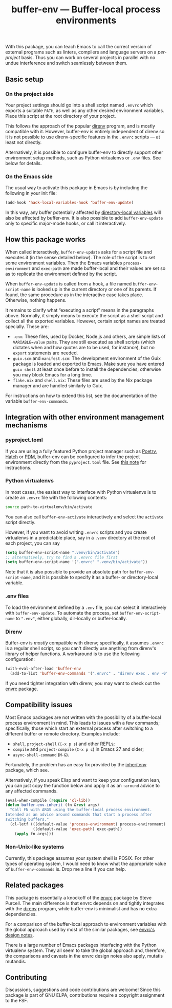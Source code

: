 #+title: buffer-env --- Buffer-local process environments

#+html: <p align="center">
#+html: <a href="http://elpa.gnu.org/packages/buffer-env.html"><img alt="GNU ELPA" src="https://elpa.gnu.org/packages/buffer-env.svg"/></a>
#+html: <a href="https://melpa.org/#/buffer-env"><img alt="MELPA" src="https://melpa.org/packages/buffer-env-badge.svg"/></a>
#+html: </p>

With this package, you can teach Emacs to call the correct version of
external programs such as linters, compilers and language servers on a
/per-project/ basis.  Thus you can work on several projects in
parallel with no undue interference and switch seamlessly between
them.

** Basic setup

*** On the project side
Your project settings should go into a shell script named =.envrc=
which exports a suitable =PATH=, as well as any other desired
environment variables.  Place this script at the root directory of
your project.

This follows the approach of the popular [[https://direnv.net/][direnv]] program, and is mostly
compatible with it.  However, buffer-env is entirely independent of
direnv so it is not possible to use direnv-specific features in the
=.envrc= scripts --- at least not directly.

Alternatively, it is possible to configure buffer-env to directly
support other environment setup methods, such as Python virtualenvs or
=.env= files.  See below for details.

*** On the Emacs side
The usual way to activate this package in Emacs is by including the
following in your init file:

#+begin_src emacs-lisp
  (add-hook 'hack-local-variables-hook 'buffer-env-update)
#+end_src

In this way, any buffer potentially affected by [[https://www.gnu.org/software/emacs/manual/html_node/emacs/Directory-Variables.html][directory-local
variables]] will also be affected by buffer-env.  It is also possible to
add =buffer-env-update= only to specific major-mode hooks, or call it
interactively.

** How this package works
When called interactively, =buffer-env-update= asks for a script file
and executes it (in the sense detailed below).  The role of the script
is to set some environment variables.  Then the Emacs variables
=process-environment= and =exec-path= are made buffer-local and their
values are set so as to replicate the environment defined by the
script.

When =buffer-env-update= is called from a hook, a file named
=buffer-env-script-name= is looked up in the current directory or one
of its parents.  If found, the same procedure as in the interactive
case takes place.  Otherwise, nothing happens.

It remains to clarify what “executing a script” means in the
paragraphs above.  Normally, it simply means to execute the script as
a shell script and collect all the exported variables.  However,
certain script names are treated specially.  These are:

- =.env=: These files, used by Docker, Node.js and others, are simple
  lists of =VARIABLE=value= pairs.  They are still executed as shell
  scripts (which dictates when and how quotes are to be used, for
  instance), but no =export= statements are needed.
- =guix.scm= and =manifest.scm=: The development environment of the
  Guix package is loaded and exported to Emacs.  Make sure you have
  entered =guix shell= at least once before to install the
  dependencies, otherwise you may block Emacs for a long time.
- =flake.nix= and =shell.nix=: These files are used by the Nix package
  manager and are handled similarly to Guix.

For instructions on how to extend this list, see the documentation of
the variable =buffer-env-commands=.

** Integration with other environment management mechanisms

*** pyproject.toml

If you are using a fully featured Python project manager such as
[[https://python-poetry.org/][Poetry]], [[https://hatch.pypa.io/][Hatch]] or [[https://pdm.fming.dev][PDM]], buffer-env can be configured to infer the
project environment directly from the =pyproject.toml= file.  See [[https://github.com/astoff/buffer-env/issues/13][this
note]] for instructions.

*** Python virtualenvs
In most cases, the easiest way to interface with Python virtualenvs is
to create an =.envrc= file with the following contents:

#+begin_src bash
  source path-to-virtualenv/bin/activate
#+end_src

You can also call =buffer-env-activate= interactively and select the
=activate= script directly.

However, if you want to avoid writing =.envrc= scripts and you create
virtualenvs in a predictable place, say in a =.venv= directory at the
root of each project, you can say

#+begin_src emacs-lisp
  (setq buffer-env-script-name ".venv/bin/activate")
  ;; alternatively, try to find a .envrc file first
  (setq buffer-env-script-name '(".envrc" ".venv/bin/activate"))
#+end_src

Note that it is also possible to provide an absolute path for
=buffer-env-script-name=, and it is possible to specify it as a
buffer- or directory-local variable.

*** .env files
To load the environment defined by a =.env= file, you can select it
interactively with =buffer-env-update=.  To automate the process, set
=buffer-env-script-name= to =".env"=, either globally, dir-locally or
buffer-locally.

*** Direnv
Buffer-env is /mostly/ compatible with direnv; specifically, it assumes
=.envrc= is a regular shell script, so you can't directly use anything
from direnv's library of helper functions.  A workaround is to use the
following configuration:

#+begin_src emacs-lisp
  (with-eval-after-load 'buffer-env
    (add-to-list 'buffer-env-commands '(".envrc" . "direnv exec . env -0")))
#+end_src

If you need tighter integration with direnv, you may want to check out
the [[https://github.com/purcell/envrc][envrc]] package.

** Compatibility issues
Most Emacs packages are not written with the possibility of a
buffer-local process environment in mind.  This leads to issues with a
few commands; specifically, those which start an external process
after switching to a different buffer or remote directory.  Examples
include:

- =shell=, =project-shell= (=C-x p s=) and other REPLs;
- =compile= and =project-compile= (=C-x p c=) in Emacs 27 and older;
- =async-shell-command= (=M-&=).

Fortunately, the problem has an easy fix provided by the [[https://github.com/purcell/inheritenv][inheritenv]]
package, which see.

Alternatively, if you speak Elisp and want to keep your configuration
lean, you can just copy the function below and apply it as an
=:around= advice to any affected commands.

#+begin_src emacs-lisp
  (eval-when-compile (require 'cl-lib))
  (defun buffer-env-inherit (fn &rest args)
    "Call FN with ARGS using the buffer-local process environment.
  Intended as an advice around commands that start a process after
  switching buffers."
    (cl-letf (((default-value 'process-environment) process-environment)
              ((default-value 'exec-path) exec-path))
      (apply fn args)))
#+end_src

*** Non-Unix-like systems
Currently, this package assumes your system shell is POSIX.  For other
types of operating system, I would need to know what the appropriate
value of =buffer-env-commands= is.  Drop me a line if you can help.

** Related packages
This package is essentially a knockoff of the [[https://github.com/purcell/envrc][envrc]] package by Steve
Purcell.  The main difference is that envrc depends on and tightly
integrates with the [[https://direnv.net/][direnv]] program, while buffer-env is minimalist and
has no extra dependencies.

For a comparison of the buffer-local approach to environment variables
with the global approach used by most of the similar packages, see
[[https://github.com/purcell/envrc#design-notes][envrc's design notes]].

There is a large number of Emacs packages interfacing with the Python
virtualenv system.  They all seem to take the global approach and,
therefore, the comparisons and caveats in the envrc design notes also
apply, mutatis mutandis.

** Contributing
Discussions, suggestions and code contributions are welcome! Since
this package is part of GNU ELPA, contributions require a copyright
assignment to the FSF.
